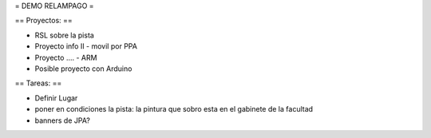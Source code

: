 = DEMO RELAMPAGO =

== Proyectos: ==

- RSL sobre la pista

- Proyecto info II - movil por PPA

- Proyecto .... - ARM

- Posible proyecto con Arduino


== Tareas: ==

- Definir Lugar
 
- poner en condiciones la pista: la pintura que sobro esta en el gabinete de la facultad

- banners de JPA?
